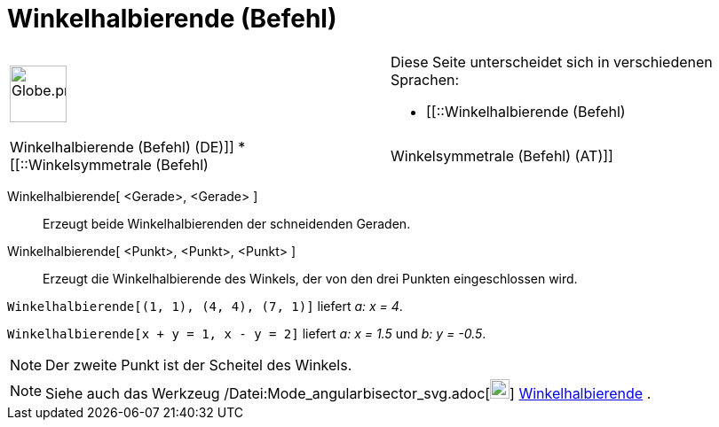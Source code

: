= Winkelhalbierende (Befehl)
:page-en: commands/AngleBisector_Command
ifdef::env-github[:imagesdir: /de/modules/ROOT/assets/images]

[width="100%",cols="50%,50%",]
|===
a|
image:64px-Globe.png[Globe.png,width=64,height=64]

a|
Diese Seite unterscheidet sich in verschiedenen Sprachen:

* [[::Winkelhalbierende (Befehl)|Winkelhalbierende (Befehl) (DE)]]
* [[::Winkelsymmetrale (Befehl)|Winkelsymmetrale (Befehl) (AT)]]  

|===

Winkelhalbierende[ <Gerade>, <Gerade> ]::
  Erzeugt beide Winkelhalbierenden der schneidenden Geraden.
Winkelhalbierende[ <Punkt>, <Punkt>, <Punkt> ]::
  Erzeugt die Winkelhalbierende des Winkels, der von den drei Punkten eingeschlossen wird.

[EXAMPLE]
====

`++Winkelhalbierende[(1, 1), (4, 4), (7, 1)]++` liefert _a: x = 4_.

====

[EXAMPLE]
====

`++Winkelhalbierende[x + y = 1, x - y = 2]++` liefert _a: x = 1.5_ und _b: y = -0.5_.

====

[NOTE]
====

Der zweite Punkt ist der Scheitel des Winkels.

====

[NOTE]
====

Siehe auch das Werkzeug /Datei:Mode_angularbisector_svg.adoc[image:22px-Mode_angularbisector.svg.png[Mode
angularbisector.svg,width=22,height=22]] xref:/tools/Winkelhalbierende.adoc[Winkelhalbierende] .

====
